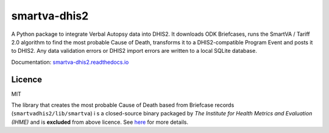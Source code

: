 smartva-dhis2
=============

.. image:: https://readthedocs.org/projects/smartva-dhis2/badge/?version=latest
   :target: http://smartva-dhis2.readthedocs.io/en/latest/?badge=latest
   :alt: Documentation Status

.. image:: https://img.shields.io/pypi/v/smartva-dhis2.svg
   :alt: PyPI - Package Version

.. image:: https://img.shields.io/pypi/pyversions/smartva-dhis2.svg
   :alt: PyPI - Python Versions


A Python package to integrate Verbal Autopsy data into DHIS2.
It downloads ODK Briefcases, runs the SmartVA / Tariff 2.0 algorithm to find the most probable Cause of Death, transforms it to a DHIS2-compatible Program Event and posts it to DHIS2.
Any data validation errors or DHIS2 import errors are written to a local SQLite database.

Documentation: `smartva-dhis2.readthedocs.io <https://smartva-dhis2.readthedocs.io>`_

Licence
--------

MIT

The library that creates the most probable Cause of Death based from Briefcase records (``smartvadhis2/lib/smartva``) i
s a closed-source binary packaged by *The Institute for Health Metrics and Evaluation (IHME)* and is **excluded** from above licence.
See `here <http://www.healthdata.org/verbal-autopsy/tools>`_ for more details.
